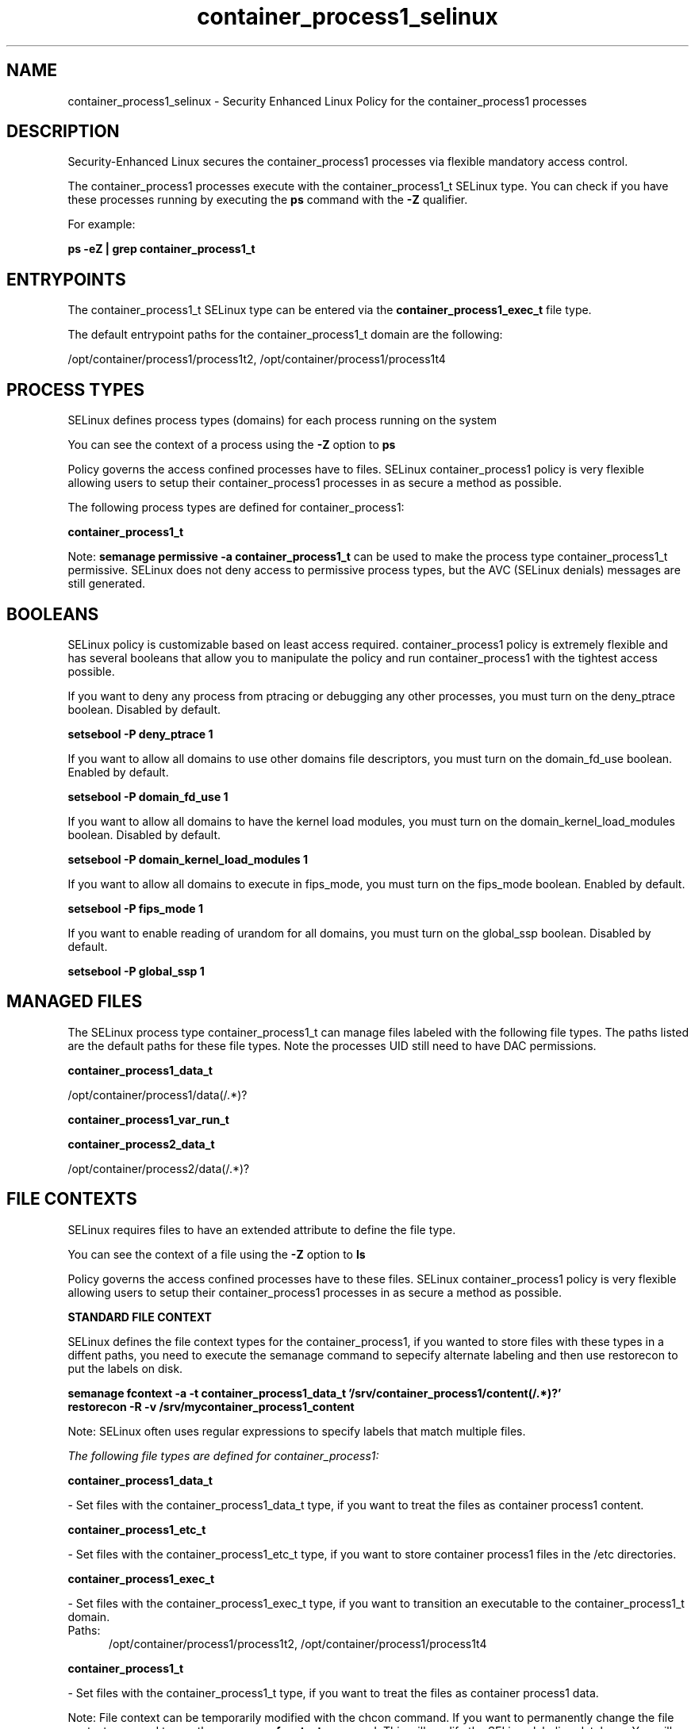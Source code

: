 .TH  "container_process1_selinux"  "8"  "15-10-12" "container_process1" "SELinux Policy container_process1"
.SH "NAME"
container_process1_selinux \- Security Enhanced Linux Policy for the container_process1 processes
.SH "DESCRIPTION"

Security-Enhanced Linux secures the container_process1 processes via flexible mandatory access control.

The container_process1 processes execute with the container_process1_t SELinux type. You can check if you have these processes running by executing the \fBps\fP command with the \fB\-Z\fP qualifier.

For example:

.B ps -eZ | grep container_process1_t


.SH "ENTRYPOINTS"

The container_process1_t SELinux type can be entered via the \fBcontainer_process1_exec_t\fP file type.

The default entrypoint paths for the container_process1_t domain are the following:

/opt/container/process1/process1t2, /opt/container/process1/process1t4
.SH PROCESS TYPES
SELinux defines process types (domains) for each process running on the system
.PP
You can see the context of a process using the \fB\-Z\fP option to \fBps\bP
.PP
Policy governs the access confined processes have to files.
SELinux container_process1 policy is very flexible allowing users to setup their container_process1 processes in as secure a method as possible.
.PP
The following process types are defined for container_process1:

.EX
.B container_process1_t
.EE
.PP
Note:
.B semanage permissive -a container_process1_t
can be used to make the process type container_process1_t permissive. SELinux does not deny access to permissive process types, but the AVC (SELinux denials) messages are still generated.

.SH BOOLEANS
SELinux policy is customizable based on least access required.  container_process1 policy is extremely flexible and has several booleans that allow you to manipulate the policy and run container_process1 with the tightest access possible.


.PP
If you want to deny any process from ptracing or debugging any other processes, you must turn on the deny_ptrace boolean. Disabled by default.

.EX
.B setsebool -P deny_ptrace 1

.EE

.PP
If you want to allow all domains to use other domains file descriptors, you must turn on the domain_fd_use boolean. Enabled by default.

.EX
.B setsebool -P domain_fd_use 1

.EE

.PP
If you want to allow all domains to have the kernel load modules, you must turn on the domain_kernel_load_modules boolean. Disabled by default.

.EX
.B setsebool -P domain_kernel_load_modules 1

.EE

.PP
If you want to allow all domains to execute in fips_mode, you must turn on the fips_mode boolean. Enabled by default.

.EX
.B setsebool -P fips_mode 1

.EE

.PP
If you want to enable reading of urandom for all domains, you must turn on the global_ssp boolean. Disabled by default.

.EX
.B setsebool -P global_ssp 1

.EE

.SH "MANAGED FILES"

The SELinux process type container_process1_t can manage files labeled with the following file types.  The paths listed are the default paths for these file types.  Note the processes UID still need to have DAC permissions.

.br
.B container_process1_data_t

	/opt/container/process1/data(/.*)?
.br

.br
.B container_process1_var_run_t


.br
.B container_process2_data_t

	/opt/container/process2/data(/.*)?
.br

.SH FILE CONTEXTS
SELinux requires files to have an extended attribute to define the file type.
.PP
You can see the context of a file using the \fB\-Z\fP option to \fBls\bP
.PP
Policy governs the access confined processes have to these files.
SELinux container_process1 policy is very flexible allowing users to setup their container_process1 processes in as secure a method as possible.
.PP

.PP
.B STANDARD FILE CONTEXT

SELinux defines the file context types for the container_process1, if you wanted to
store files with these types in a diffent paths, you need to execute the semanage command to sepecify alternate labeling and then use restorecon to put the labels on disk.

.B semanage fcontext -a -t container_process1_data_t '/srv/container_process1/content(/.*)?'
.br
.B restorecon -R -v /srv/mycontainer_process1_content

Note: SELinux often uses regular expressions to specify labels that match multiple files.

.I The following file types are defined for container_process1:


.EX
.PP
.B container_process1_data_t
.EE

- Set files with the container_process1_data_t type, if you want to treat the files as container process1 content.


.EX
.PP
.B container_process1_etc_t
.EE

- Set files with the container_process1_etc_t type, if you want to store container process1 files in the /etc directories.


.EX
.PP
.B container_process1_exec_t
.EE

- Set files with the container_process1_exec_t type, if you want to transition an executable to the container_process1_t domain.

.br
.TP 5
Paths:
/opt/container/process1/process1t2, /opt/container/process1/process1t4

.EX
.PP
.B container_process1_t
.EE

- Set files with the container_process1_t type, if you want to treat the files as container process1 data.


.PP
Note: File context can be temporarily modified with the chcon command.  If you want to permanently change the file context you need to use the
.B semanage fcontext
command.  This will modify the SELinux labeling database.  You will need to use
.B restorecon
to apply the labels.

.SH "COMMANDS"
.B semanage fcontext
can also be used to manipulate default file context mappings.
.PP
.B semanage permissive
can also be used to manipulate whether or not a process type is permissive.
.PP
.B semanage module
can also be used to enable/disable/install/remove policy modules.

.B semanage boolean
can also be used to manipulate the booleans

.PP
.B system-config-selinux
is a GUI tool available to customize SELinux policy settings.

.SH AUTHOR
This manual page was auto-generated using
.B "sepolicy manpage".

.SH "SEE ALSO"
selinux(8), container_process1(8), semanage(8), restorecon(8), chcon(1), sepolicy(8)
, setsebool(8)
